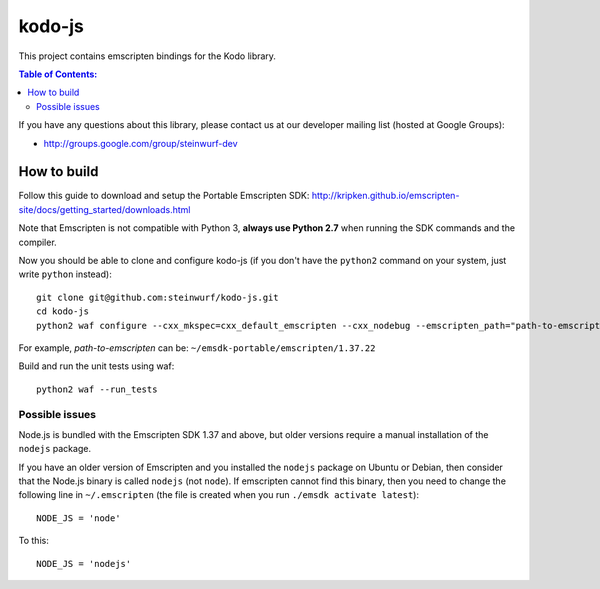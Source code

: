 =======
kodo-js
=======

This project contains emscripten bindings for the Kodo library.

.. contents:: Table of Contents:
   :local:

If you have any questions about this library, please contact
us at our developer mailing list (hosted at Google Groups):

* http://groups.google.com/group/steinwurf-dev

How to build
============

Follow this guide to download and setup the Portable Emscripten SDK:
http://kripken.github.io/emscripten-site/docs/getting_started/downloads.html

Note that Emscripten is not compatible with Python 3, **always use Python 2.7**
when running the SDK commands and the compiler.

Now you should be able to clone and configure kodo-js (if you don't have
the ``python2`` command on your system, just write ``python`` instead)::

    git clone git@github.com:steinwurf/kodo-js.git
    cd kodo-js
    python2 waf configure --cxx_mkspec=cxx_default_emscripten --cxx_nodebug --emscripten_path="path-to-emscripten"

For example, *path-to-emscripten* can be: ``~/emsdk-portable/emscripten/1.37.22``

Build and run the unit tests using waf::

    python2 waf --run_tests

Possible issues
---------------

Node.js is bundled with the Emscripten SDK 1.37 and above, but older versions
require a manual installation of the ``nodejs`` package.

If you have an older version of Emscripten and you installed the ``nodejs``
package on Ubuntu or Debian, then consider that the Node.js binary is called
``nodejs`` (not ``node``). If emscripten cannot find this binary, then
you need to change the following line in ``~/.emscripten`` (the file is
created when you run ``./emsdk activate latest``)::

    NODE_JS = 'node'

To this::

    NODE_JS = 'nodejs'